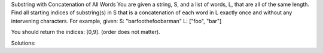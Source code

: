 Substring with Concatenation of All Words
You are given a string, S, and a list of words, L, that are all of the same length. 
Find all starting indices of substring(s) in S that is a concatenation of each word in L exactly once and without any intervening characters.
For example, given:
S: "barfoothefoobarman"
L: ["foo", "bar"]

You should return the indices: [0,9].
(order does not matter).


Solutions:

